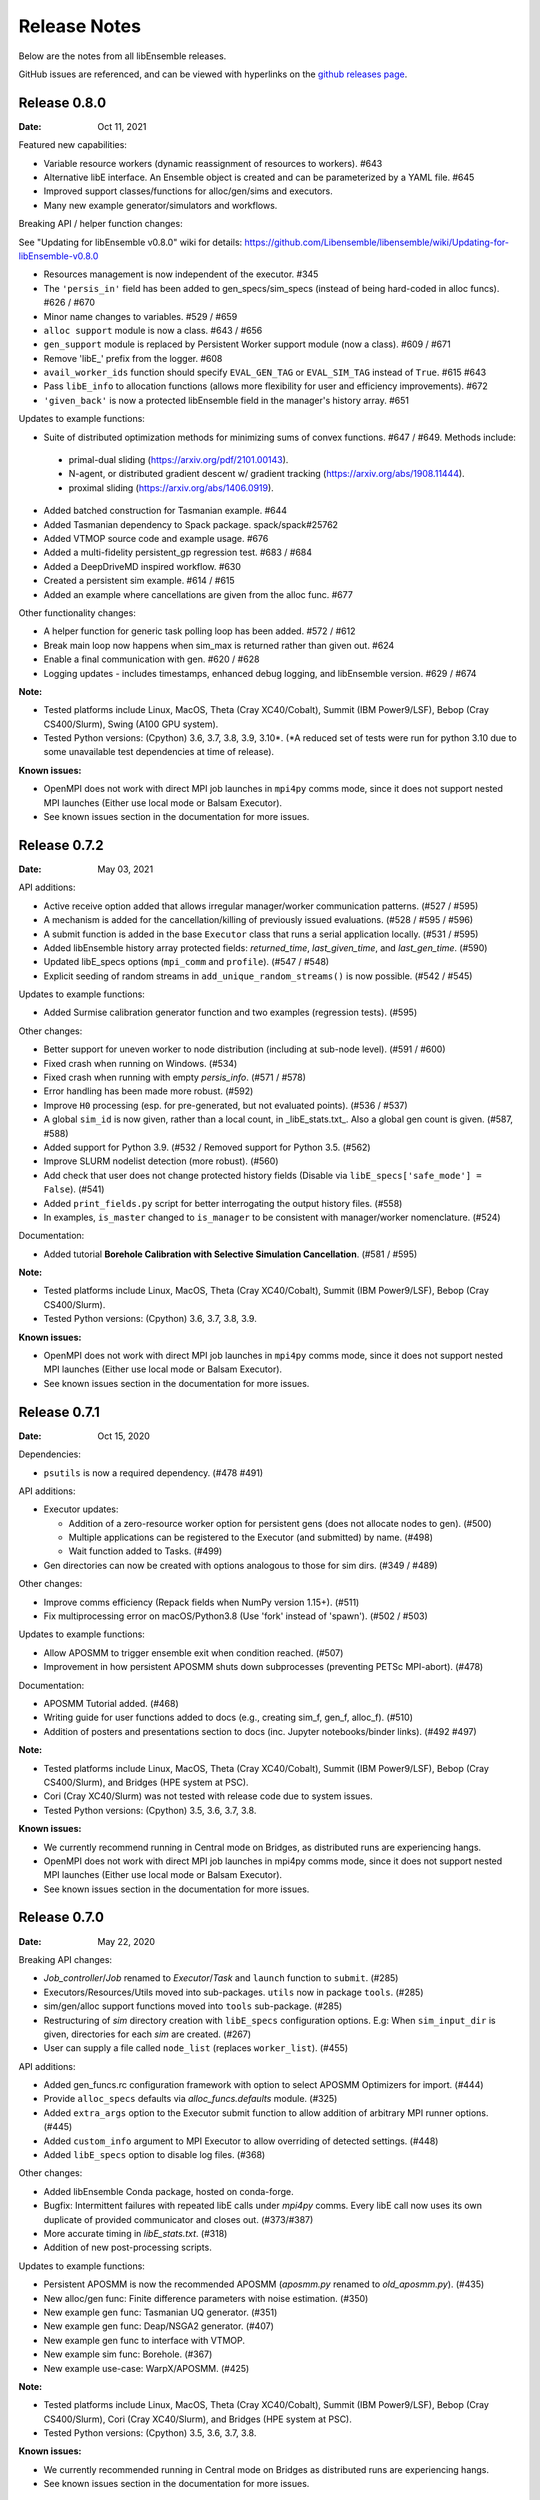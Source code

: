=============
Release Notes
=============

Below are the notes from all libEnsemble releases.

GitHub issues are referenced, and can be viewed with hyperlinks on the `github releases page`_.

.. _`github releases page`: https://github.com/Libensemble/libensemble/releases

Release 0.8.0
-------------

:Date: Oct 11, 2021

Featured new capabilities:

* Variable resource workers (dynamic reassignment of resources to workers). #643
* Alternative libE interface. An Ensemble object is created and can be parameterized by a YAML file.  #645
* Improved support classes/functions for alloc/gen/sims and executors.
* Many new example generator/simulators and workflows.

Breaking API / helper function changes:

See "Updating for libEnsemble v0.8.0" wiki for details:
https://github.com/Libensemble/libensemble/wiki/Updating-for-libEnsemble-v0.8.0

* Resources management is now independent of the executor.  #345
* The ``'persis_in'`` field has been added to gen_specs/sim_specs (instead of being hard-coded in alloc funcs). #626 / #670
* Minor name changes to variables. #529 / #659
* ``alloc support`` module is now a class. #643 / #656
* ``gen_support`` module is replaced by Persistent Worker support module (now a class). #609 / #671
* Remove 'libE_' prefix from the logger. #608
* ``avail_worker_ids`` function should specify ``EVAL_GEN_TAG`` or ``EVAL_SIM_TAG`` instead of ``True``. #615 #643
* Pass ``libE_info`` to allocation functions (allows more flexibility for user and efficiency improvements). #672
* ``'given_back'`` is now a protected libEnsemble field in the manager's history array. #651

Updates to example functions:

* Suite of distributed optimization methods for minimizing sums of convex functions. #647 / #649. Methods include:
 * primal-dual sliding (https://arxiv.org/pdf/2101.00143).
 * N-agent, or distributed gradient descent w/ gradient tracking (https://arxiv.org/abs/1908.11444).
 * proximal sliding (https://arxiv.org/abs/1406.0919).

* Added batched construction for Tasmanian example. #644
* Added Tasmanian dependency to Spack package. spack/spack#25762
* Added VTMOP source code and example usage. #676
* Added a multi-fidelity persistent_gp regression test. #683 / #684
* Added a DeepDriveMD inspired workflow. #630
* Created a persistent sim example. #614 / #615
* Added an example where cancellations are given from the alloc func. #677

Other functionality changes:

* A helper function for generic task polling loop has been added. #572 / #612
* Break main loop now happens when sim_max is returned rather than given out. #624
* Enable a final communication with gen. #620 / #628
* Logging updates - includes timestamps, enhanced debug logging, and libEnsemble version. #629 / #674

:Note:

* Tested platforms include Linux, MacOS, Theta (Cray XC40/Cobalt), Summit (IBM Power9/LSF), Bebop (Cray CS400/Slurm), Swing (A100 GPU system).
* Tested Python versions: (Cpython) 3.6, 3.7, 3.8, 3.9, 3.10*.
  (*A reduced set of tests were run for python 3.10 due to some unavailable test dependencies at time of release).

:Known issues:

* OpenMPI does not work with direct MPI job launches in ``mpi4py`` comms mode, since it does not support nested MPI launches
  (Either use local mode or Balsam Executor).
* See known issues section in the documentation for more issues.

Release 0.7.2
-------------

:Date: May 03, 2021

API additions:

* Active receive option added that allows irregular manager/worker communication patterns. (#527 / #595)
* A mechanism is added for the cancellation/killing of previously issued evaluations. (#528 / #595 / #596)
* A submit function is added in the base ``Executor`` class that runs a serial application locally. (#531 / #595)
* Added libEnsemble history array protected fields: `returned_time`, `last_given_time`, and `last_gen_time`. (#590)
* Updated libE_specs options (``mpi_comm`` and ``profile``). (#547 / #548)
* Explicit seeding of random streams in ``add_unique_random_streams()`` is now possible. (#542 / #545)

Updates to example functions:

* Added Surmise calibration generator function and two examples (regression tests). (#595)

Other changes:

* Better support for uneven worker to node distribution (including at sub-node level). (#591 / #600)
* Fixed crash when running on Windows. (#534)
* Fixed crash when running with empty `persis_info`. (#571 / #578)
* Error handling has been made more robust. (#592)
* Improve ``H0`` processing (esp. for pre-generated, but not evaluated points). (#536 / #537)
* A global ``sim_id`` is now given, rather than a local count, in _libE_stats.txt_. Also a global gen count is given. (#587, #588)
* Added support for Python 3.9. (#532 / Removed support for Python 3.5. (#562)
* Improve SLURM nodelist detection (more robust). (#560)
* Add check that user does not change protected history fields (Disable via ``libE_specs['safe_mode'] = False``). (#541)
* Added ``print_fields.py`` script for better interrogating the output history files. (#558)
* In examples, ``is_master`` changed to ``is_manager`` to be consistent with manager/worker nomenclature. (#524)

Documentation:

* Added tutorial **Borehole Calibration with Selective Simulation Cancellation**. (#581 / #595)

:Note:

* Tested platforms include Linux, MacOS, Theta (Cray XC40/Cobalt), Summit (IBM Power9/LSF), Bebop (Cray CS400/Slurm).
* Tested Python versions: (Cpython) 3.6, 3.7, 3.8, 3.9.

:Known issues:

* OpenMPI does not work with direct MPI job launches in ``mpi4py`` comms mode, since it does not support nested MPI launches
  (Either use local mode or Balsam Executor).
* See known issues section in the documentation for more issues.

Release 0.7.1
-------------

:Date: Oct 15, 2020

Dependencies:

* ``psutils`` is now a required dependency. (#478 #491)

API additions:

* Executor updates:

  * Addition of a zero-resource worker option for persistent gens (does not allocate nodes to gen). (#500)
  * Multiple applications can be registered to the Executor (and submitted) by name. (#498)
  * Wait function added to Tasks. (#499)

* Gen directories can now be created with options analogous to those for sim dirs. (#349 / #489)

Other changes:

* Improve comms efficiency (Repack fields when NumPy version 1.15+). (#511)
* Fix multiprocessing error on macOS/Python3.8 (Use 'fork' instead of 'spawn'). (#502 / #503)

Updates to example functions:

* Allow APOSMM to trigger ensemble exit when condition reached. (#507)
* Improvement in how persistent APOSMM shuts down subprocesses (preventing PETSc MPI-abort). (#478)

Documentation:

* APOSMM Tutorial added. (#468)
* Writing guide for user functions added to docs (e.g., creating sim_f, gen_f, alloc_f). (#510)
* Addition of posters and presentations section to docs (inc. Jupyter notebooks/binder links). (#492 #497)

:Note:

* Tested platforms include Linux, MacOS, Theta (Cray XC40/Cobalt), Summit (IBM Power9/LSF), Bebop (Cray CS400/Slurm), and Bridges (HPE system at PSC).
* Cori (Cray XC40/Slurm) was not tested with release code due to system issues.
* Tested Python versions: (Cpython) 3.5, 3.6, 3.7, 3.8.

:Known issues:

* We currently recommend running in Central mode on Bridges, as distributed runs are experiencing hangs.
* OpenMPI does not work with direct MPI job launches in mpi4py comms mode, since it does not support nested MPI launches
  (Either use local mode or Balsam Executor).
* See known issues section in the documentation for more issues.

Release 0.7.0
-------------

:Date: May 22, 2020

Breaking API changes:

* `Job_controller`/`Job` renamed to `Executor`/`Task` and ``launch`` function to ``submit``. (#285)
* Executors/Resources/Utils moved into sub-packages. ``utils`` now in package ``tools``. (#285)
* sim/gen/alloc support functions moved into ``tools`` sub-package. (#285)
* Restructuring of `sim` directory creation with ``libE_specs`` configuration options.
  E.g: When ``sim_input_dir`` is given, directories for each `sim` are created. (#267)
* User can supply a file called ``node_list`` (replaces ``worker_list``). (#455)

API additions:

* Added gen_funcs.rc configuration framework with option to select APOSMM Optimizers for import. (#444)
* Provide ``alloc_specs`` defaults via `alloc_funcs.defaults` module. (#325)
* Added ``extra_args`` option to the Executor submit function to allow addition of arbitrary MPI runner options. (#445)
* Added ``custom_info`` argument to MPI Executor to allow overriding of detected settings. (#448)
* Added ``libE_specs`` option to disable log files. (#368)

Other changes:

* Added libEnsemble Conda package, hosted on conda-forge.
* Bugfix: Intermittent failures with repeated libE calls under `mpi4py` comms.
  Every libE call now uses its own duplicate of provided communicator and closes out. (#373/#387)
* More accurate timing in `libE_stats.txt`. (#318)
* Addition of new post-processing scripts.

Updates to example functions:

* Persistent APOSMM is now the recommended APOSMM (`aposmm.py` renamed to `old_aposmm.py`). (#435)
* New alloc/gen func: Finite difference parameters with noise estimation.  (#350)
* New example gen func: Tasmanian UQ generator.  (#351)
* New example gen func: Deap/NSGA2 generator.  (#407)
* New example gen func to interface with VTMOP.
* New example sim func: Borehole. (#367)
* New example use-case: WarpX/APOSMM. (#425)

:Note:

* Tested platforms include Linux, MacOS, Theta (Cray XC40/Cobalt), Summit (IBM Power9/LSF), Bebop (Cray CS400/Slurm), Cori (Cray XC40/Slurm), and Bridges (HPE system at PSC).
* Tested Python versions: (Cpython) 3.5, 3.6, 3.7, 3.8.

:Known issues:

* We currently recommended running in Central mode on Bridges as distributed runs are experiencing hangs.
* See known issues section in the documentation for more issues.

Release 0.6.0
-------------

:Date: December 4, 2019

API changes:

* sim/gen/alloc_specs options that do not directly involve these routines are moved to libE_specs (see docs). (#266, #269)
* sim/gen/alloc_specs now require user-defined attributes to be added under the ``'user'`` field (see docs and examples). (#266, #269)
* Addition of a utils module to help users create calling scripts. Includes an argument parser and utility functions. (#308)
* check_inputs() function is moved to the utils module. (#308)
* The libE_specs option ``nprocesses`` has been changed to ``nworkers``. (#235)

New example functions:

* Addition of a persistent APOSMM generator function. (#217)

Other changes:

* Overhaul of documentation, including HPC platform guides and a new pdf structure. (inc. #232, #282)
* Addition of OpenMP threading and GPU support to forces test. (#250)
* Balsam job_controller now tested on Travis. (#47)

:Note:

* Tested platforms include Linux, MacOS, Theta (Cray XC40/Cobalt), Summit (IBM Power9/LSF), Bebop (Cray CS400/Slurm), and Cori (Cray XC40/Slurm).
* Tested Python versions: (Cpython) 3.5, 3.6, 3.7

:Known issues:

* These are unchanged from v0.5.0.
* A known issues section has now been added to the documentation.

Release 0.5.2
-------------

:Date: August 19, 2019

* Code has been restructured to meet xSDK package policies for interoperable ECP software (version 0.5.0). #208
* The use of MPI.COMM_WORLD has been removed. Uses a duplicate of COMM_WORLD if no communicator passed (any process not in communicator returns with an exit code of 3). #108
* All output from libEnsemble goes via logger. MANAGER_WARNING level added. This level and above are echoed to stderr by default. API option to change echo level.
* Simulation directories are created only during sim_f calls are suffixed by _worker. #146
* New user function libE.check_inputs() can be used to check valid configuration of inputs. Can be called in serial or under MPI (see libE API). #65
* Installation option has been added to install dependencies used in tests ``pip install libensemble[extras]``.
* A profiling option has been added to sim_specs. #170
* Results comparison scripts have been included for convenience.

:Note:

* Tested platforms include Linux, MacOS (**New**), Theta (Cray XC40/Cobalt), Summit (IBM Power9/LSF), and Bebop (Cray CS400/Slurm).
* Tested Python versions: (Cpython) 3.5, 3.6, 3.7
* **Note** Support has been removed for Python 3.4 since it is officially retired. Also NumPy has removed support.

:Known issues:

* These are unchanged from v0.5.0.

Release 0.5.1
-------------

:Date: July 11, 2019

* Fixed LSF resource detection for large jobs on LSF systems (e.g., Summit). #184
* Added support for macOS. #182
* Improved the documentation (including addition of beginner's tutorial and FAQ).

:Note:

* Tested platforms include Local Linux, Theta (Cray XC40/Cobalt), Summit (IBM Power9/LSF), and Bebop (Cray CS400/Slurm).
* Tested Python versions: (Cpython) 3.4, 3.5, 3.6, 3.7.

:Known issues:

* These are unchanged from v0.5.0.

Release 0.5.0
-------------

:Date: May 22, 2019

* Added local (multiprocessing) and TCP options for manager/worker communications, in addition to mpi4py. (#42).

 * Example: libEnsemble can be run on MOM/launch nodes (e.g., those of ALCF/Theta & OLCF/Summit) and can remotely detect compute resources.
 * Example: libEnsemble can be run on a system without MPI.
 * Example: libEnsemble can be run with a local manager and remote TCP workers.

* Added support for Summit/LSF scheduler in job controller.
* MPI job controller detects and retries launches on failure; adding resilience. (#143)
* Job controller supports option to extract/print job times in libE_stats.txt. (#136)
* Default logging level changed to INFO. (#164)
* Logging interface added, which allows user to change logging level and file. (#110)
* All worker logging and calculation stats are routed through manager.
* libEnsemble can be run without a gen_func, for example, when using a previously computed random sample. (#122)
* Aborts dump persis_info with the history.

:Note:

* **This version no longer supports Python 2.**
* Tested platforms include Local Linux, Theta (Cray XC40/Cobalt), Summit (IBM Power9/LSF), and Bebop (Cray CS400/Slurm).

:Known issues:

* OpenMPI does not work with direct MPI job launches in mpi4py comms mode, since it does not support nested MPI launches
  (Either use local mode or Balsam job controller).
* Local comms mode (multiprocessing) may fail if MPI is initialized before forking processors. This is thought to be responsible for issues combining with PETSc.
* Remote detection of logical cores via LSB_HOSTS (e.g., Summit) returns number of physical cores since SMT info not available.
* TCP mode does not support (1) more than one libEnsemble call in a given script or (2) the auto-resources option to the job controller.

Release 0.4.1
-------------

:Date: February 20, 2019

* Logging no longer uses root logger (also added option to change libEnsemble log level). (#105)
* Added wait_on_run option for job controller launch to block until jobs have started. (#111)
* persis_info can be passed to sim as well as gen functions. (#112)
* Postprocessing scripts added to create performance/utilization graphs. (#102)
* New scaling test added (not part of current CI test suite). (#114)

Release 0.4.0
-------------

:Date: November 7, 2018

* Separated job controller classes into different modules including a base class (API change).
* Added central_mode run option to distributed type (MPI) job_controllers (API addition). (#93)
* Made poll and kill job methods (API change).
* In job_controller, set_kill_mode is removed and replaced by a wait argument for a hard kill (API change).
* Removed register module - incorporated into job_controller (API change).
* APOSMM has improved asynchronicity when batch mode is false (with new example). (#96)
* Manager errors (instead of hangs) when alloc_f or gen_f don't return work when all workers are idle. (#95)

:Known issues:

* OpenMPI is not supported with direct MPI launches since nested MPI launches are not supported.

Release 0.3.0
-------------

:Date: September 7, 2018

* Issues with killing jobs have been fixed. (#21)
* Fixed job_controller manager_poll to work with multiple jobs. (#62)
* API change: persis_info now included as an argument to libE and is returned from libE instead of gen_info
* Gen funcs: aposmm_logic module renamed to aposmm.
* New example gen and allocation functions.
* Updated Balsam launch script (with new Balsam workflow).
* History is dumped to file on manager or worker exception and MPI aborted (with exit code 1). (#46)
* Default logging level changed to DEBUG and redirected to file ensemble.log.
* Added directory of standalone tests (comms, job kills, and nested MPI launches).
* Improved and speeded up unit tests. (#68)
* Considerable documentation enhancements.

:Known issues:

* OpenMPI is not supported with direct MPI launches since nested MPI launches are not supported.

Release 0.2.0
-------------

:Date: June 29, 2018

* Added job_controller interface (for portable user scripts).
* Added support for using the Balsam job manager. Enables portability and dynamic scheduling.
* Added autodetection of system resources.
* Scalability testing: Ensemble performed with 1023 workers on Theta (Cray XC40) using Balsam.
* Tested MPI libraries: MPICH and Intel MPI.

:Known issues:

* Killing MPI jobs does not work correctly on some systems (including Cray XC40 and CS400). In these cases, libEnsemble continues, but processes remain running.
* OpenMPI does not work correctly with direct launches (and has not been tested with Balsam).

Release 0.1.0
-------------

:Date: November 30, 2017

* Initial release.
